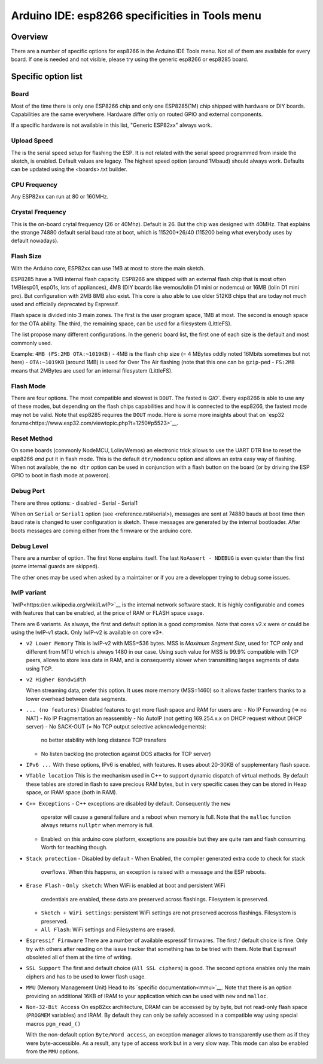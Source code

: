 Arduino IDE: esp8266 specificities in Tools menu
================================================

Overview
--------

There are a number of specific options for esp8266 in the Arduino IDE Tools
menu.  Not all of them are available for every board.  If one is needed and
not visible, please try using the generic esp8266 or esp8285 board.

Specific option list
--------------------

Board
~~~~~

Most of the time there is only one ESP8266 chip and only one ESP8285(1M)
chip shipped with hardware or DIY boards.  Capabilities are the same
everywhere.  Hardware differ only on routed GPIO and external components.

If a specific hardware is not available in this list, "Generic ESP82xx"
always work.

Upload Speed
~~~~~~~~~~~~

The is the serial speed setup for flashing the ESP.  It is not related with
the serial speed programmed from inside the sketch, is enabled.  Default
values are legacy.  The highest speed option (around 1Mbaud) should always
work.  Defaults can be updated using the <boards>.txt builder.

CPU Frequency
~~~~~~~~~~~~~

Any ESP82xx can run at 80 or 160MHz.

Crystal Frequency
~~~~~~~~~~~~~~~~~

This is the on-board crytal frequency (26 or 40Mhz).  Default is 26.  But
the chip was designed with 40MHz.  That explains the strange 74880 default
serial baud rate at boot, which is 115200*26/40 (115200 being what everybody
uses by default nowadays).

Flash Size
~~~~~~~~~~

With the Arduino core, ESP82xx can use 1MB at most to store the main sketch.

ESP8285 have a 1MB internal flash capacity.  ESP8266 are shipped with an
external flash chip that is most often 1MB(esp01, esp01s, lots of
appliances), 4MB (DIY boards like wemos/lolin D1 mini or nodemcu) or 16MB
(lolin D1 mini pro).  But configuration with 2MB 8MB also exist.  This core
is also able to use older 512KB chips that are today not much used and
officially deprecated by Espressif.

Flash space is divided into 3 main zones.
The first is the user program space, 1MB at most.
The second is enough space for the OTA ability.
The third, the remaining space, can be used for a filesystem (LittleFS).

The list propose many different configurations.  In the generic board list,
the first one of each size is the default and most commonly used.

Example: ``4MB (FS:2MB OTA:~1019KB)``
- 4MB is the flash chip size (= 4 MBytes oddly noted 16Mbits sometimes but not here)
- ``OTA:~1019KB`` (around 1MB) is used for Over The Air flashing (note that this one can be ``gzip``-ped
- ``FS:2MB`` means that 2MBytes are used for an internal filesystem (LittleFS).

Flash Mode
~~~~~~~~~~

There are four options.  The most compatible and slowest is ``DOUT``. The
fasted is `QIO``.  Every esp8266 is able to use any of these modes, but
depending on the flash chips capabilities and how it is connected to the
esp8266, the fastest mode may not be valid.  Note that esp8285 requires the
``DOUT`` mode.
Here is some more insights about that on `esp32 forums<https://www.esp32.com/viewtopic.php?t=1250#p5523>`__.

Reset Method
~~~~~~~~~~~~

On some boards (commonly NodeMCU, Lolin/Wemos) an electronic trick allows to
use the UART DTR line to reset the esp8266 *and* put it in flash mode.  This
is the default ``dtr/nodemcu`` option and allows an extra easy way of
flashing.  When not available, the ``no dtr`` option can be used in
conjunction with a flash button on the board (or by driving the ESP GPIO to
boot in flash mode at poweron).

Debug Port
~~~~~~~~~~

There are three options:
- disabled
- Serial
- Serial1

When on ``Serial`` or ``Serial1`` option (see <reference.rst#serial>),
messages are sent at 74880 bauds at boot time then baud rate is changed to
user configuration is sketch.  These messages are generated by the internal
bootloader.  After boots messages are coming either from the firmware or the
arduino core.

Debug Level
~~~~~~~~~~~

There are a number of option.  The first ``None`` explains itself.  The last
``NoAssert - NDEBUG`` is even quieter than the first (some internal guards
are skipped).

The other ones may be used when asked by a maintainer or if you are a
developper trying to debug some issues.

lwIP variant
~~~~~~~~~~~~

`lwIP<https://en.wikipedia.org/wiki/LwIP>`__ is the internal network
software stack.  It is highly configurable and comes with features that can
be enabled, at the price of RAM or FLASH space usage.

There are 6 variants.  As always, the first and default option is a good
compromise.  Note that cores v2.x were or could be using the lwIP-v1 stack.
Only lwIP-v2 is available on core v3+.

- ``v2 Lower Memory``
  This is lwIP-v2 with MSS=536 bytes.  MSS is `Maximum Segment Size`, used
  for TCP only and different from MTU which is always 1480 in our case.
  Using such value for MSS is 99.9% compatible with TCP peers, allows to
  store less data in RAM, and is consequently slower when transmitting
  larges segments of data using TCP.

- ``v2 Higher Bandwidth``

  When streaming data, prefer this option.  It uses more memory (MSS=1460)
  so it allows faster tranfers thanks to a lower overhead between data
  segments.

- ``... (no features)``
  Disabled features to get more flash space and RAM for users are:
  - No IP Forwarding (=> no NAT)
  - No IP Fragmentation an reassembly
  - No AutoIP (not getting 169.254.x.x on DHCP request without DHCP server)
  - No SACK-OUT (= No TCP output selective acknowledgements):
    no better stability with long distance TCP transfers
  - No listen backlog (no protection against DOS attacks for TCP server)

- ``IPv6 ...``
  With these options, IPv6 is enabled, with features.  It uses about 20-30KB
  of supplementary flash space.

- ``VTable location``
  This is the mechanism used in C++ to support dynamic dispatch of virtual
  methods.  By default these tables are stored in flash to save precious RAM
  bytes, but in very specific cases they can be stored in Heap space, or IRAM
  space (both in RAM).

- ``C++ Exceptions``
  - C++ exceptions are disabled by default.  Consequently the ``new``
    operator will cause a general failure and a reboot when memory is full.
    Note that the ``malloc`` function always returns ``nullptr`` when memory
    is full.
  - Enabled: on this arduino core platform, exceptions are possible but they
    are quite ram and flash consuming. Worth for teaching though.

- ``Stack protection``
  - Disabled by default
  - When Enabled, the compiler generated extra code to check for stack
    overflows.  When this happens, an exception is raised with a message and
    the ESP reboots.

- ``Erase Flash``
  - ``Only sketch``: When WiFi is enabled at boot and persistent WiFi
    credentials are enabled, these data are preserved across flashings.
    Filesystem is preserved.
  - ``Sketch + WiFi settings``: persistent WiFi settings are not
    preserved accross flashings. Filesystem is preserved.
  - ``All Flash``: WiFi settings and Filesystems are erased.

- ``Espressif Firmware``
  There are a number of available espressif firmwares.  The first / default
  choice is fine.  Only try with others after reading on the issue tracker
  that something has to be tried with them.  Note that Espressif obsoleted
  all of them at the time of writing.

- ``SSL Support``
  The first and default choice (``All SSL ciphers``) is good.  The second
  options enables only the main ciphers and has to be used to lower flash
  usage.

- ``MMU`` (Memory Management Unit)
  Head to its `specific documentation<mmu>`__.  Note that there is an option
  providing an additional 16KB of IRAM to your application which can be used
  with ``new`` and ``malloc``.

- ``Non-32-Bit Access``
  On esp82xx architecture, DRAM can be accessed by by byte, but not
  read-only flash space (``PROGMEM`` variables) and IRAM.
  By default they can only be safely accessed in a compatible way using
  special macros ``pgm_read_()``

  With the non-default option ``Byte/Word access``, an exception manager
  allows to transparently use them as if they were byte-accessible.  As a
  result, any type of access work but in a very slow way.  This mode can
  also be enabled from the ``MMU`` options.
